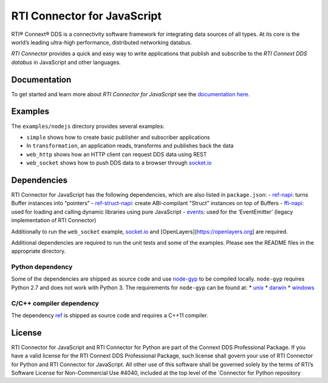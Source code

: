 RTI Connector for JavaScript
============================

RTI® Connext® DDS is a connectivity software framework for integrating
data sources of all types. At its core is the world’s leading ultra-high
performance, distributed networking databus.

*RTI Connector* provides a quick and easy way to write applications that
publish and subscribe to the *RTI Connext DDS databus* in JavaScript and
other languages.

Documentation
-------------

To get started and learn more about *RTI Connector for JavaScript* see
the `documentation
here. <https://community.rti.com/static/documentation/connector/current/api/javascript/index.html>`__

Examples
--------

The ``examples/nodejs`` directory provides several examples:

-  ``simple`` shows how to create basic publisher and subscriber
   applications
-  In ``transformation``, an application reads, transforms and publishes
   back the data
-  ``web_http`` shows how an HTTP client can request DDS data using REST
-  ``web_socket`` shows how to push DDS data to a browser through
   `socket.io <https://github.com/Automattic/socket.io>`__

Dependencies
------------

RTI Connector for JavaScript has the following dependencies, which are
also listed in ``package.json``:
-  `ref-napi <https://www.npmjs.com/package/ref-napi>`__: turns Buffer instances into
“pointers”
-  `ref-struct-napi <https://www.npmjs.com/package/ref-struct-napi>`__:
create ABI-compilant "Struct" instances on top of Buffers
-  `ffi-napi <https://www.npmjs.com/package/ffi-napi>`__: used for
loading and calling dynamic libraries using pure JavaScript
-  `events <https://www.npmjs.com/package/events>`__: used for the
‘EventEmitter’ (legacy implementation of RTI Connector)

Additionally to run the ``web_socket`` example,
`socket.io <https://github.com/Automattic/socket.io>`__ and
[OpenLayers](https://openlayers.org] are required.

Additional dependencies are required to run the unit tests and some of
the examples. Please see the README files in the appropriate directory.

Python dependency
~~~~~~~~~~~~~~~~~

Some of the dependencies are shipped as source code and use
`node-gyp <https://github.com/nodejs/node-gyp>`__ to be compiled
locally. ``node-gyp`` requires Python 2.7 and does not work with Python
3. The requirements for ``node-gyp`` can be found at: \*
`unix <https://github.com/nodejs/node-gyp#on-unix>`__ \*
`darwin <https://github.com/nodejs/node-gyp#on-macos>`__ \*
`windows <https://github.com/nodejs/node-gyp#on-windows>`__

C/C++ compiler dependency
~~~~~~~~~~~~~~~~~~~~~~~~~

The dependency `ref <https://www.npmjs.com/package/ref>`__ is shipped as
source code and requires a C++11 compiler.

License
-------

RTI Connector for JavaScript and RTI Connector for Python are part of
the Connext DDS Professional Package. If you have a valid license for
the RTI Connext DDS Professional Package, such license shall govern your
use of RTI Connector for Python and RTI Connector for JavaScript. All
other use of this software shall be governed solely by the terms of
RTI’s Software License for Non-Commercial Use #4040, included at the top
level of the \`Connector for Python repository
